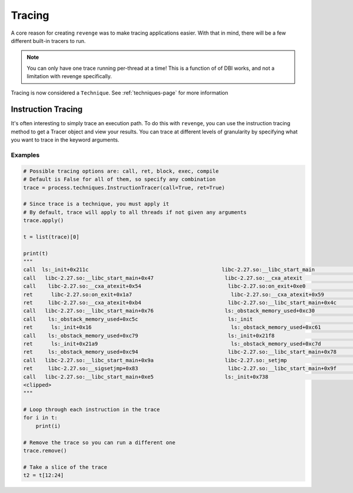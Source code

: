 =======
Tracing
=======

A core reason for creating ``revenge`` was to make tracing applications easier.
With that in mind, there will be a few different built-in tracers to run.

.. note::

    You can only have one trace running per-thread at a time! This is a
    function of of DBI works, and not a limitation with revenge specifically.

Tracing is now considered a ``Technique``. See :ref:`techniques-page` for more
information

Instruction Tracing
===================

It's often interesting to simply trace an execution path. To do this with
``revenge``, you can use the instruction tracing method to get a Tracer object
and view your results. You can trace at different levels of granularity by
specifying what you want to trace in the keyword arguments.

Examples
--------

.. code-block:: python3

    # Possible tracing options are: call, ret, block, exec, compile
    # Default is False for all of them, so specify any combination
    trace = process.techniques.InstructionTracer(call=True, ret=True)

    # Since trace is a technique, you must apply it
    # By default, trace will apply to all threads if not given any arguments
    trace.apply()

    t = list(trace)[0]

    print(t)
    """
    call  ls:_init+0x211c                                           libc-2.27.so:__libc_start_main                      0
    call   libc-2.27.so:__libc_start_main+0x47                       libc-2.27.so:__cxa_atexit                          1
    call    libc-2.27.so:__cxa_atexit+0x54                            libc-2.27.so:on_exit+0xe0                         2
    ret      libc-2.27.so:on_exit+0x1a7                                libc-2.27.so:__cxa_atexit+0x59                   3
    ret     libc-2.27.so:__cxa_atexit+0xb4                            libc-2.27.so:__libc_start_main+0x4c               2
    call   libc-2.27.so:__libc_start_main+0x76                       ls:_obstack_memory_used+0xc30                      1
    call    ls:_obstack_memory_used+0xc5c                             ls:_init                                          2
    ret      ls:_init+0x16                                             ls:_obstack_memory_used+0xc61                    3
    call    ls:_obstack_memory_used+0xc79                             ls:_init+0x21f8                                   2
    ret      ls:_init+0x21a9                                           ls:_obstack_memory_used+0xc7d                    3
    ret     ls:_obstack_memory_used+0xc94                             libc-2.27.so:__libc_start_main+0x78               2
    call   libc-2.27.so:__libc_start_main+0x9a                       libc-2.27.so:_setjmp                               1
    ret     libc-2.27.so:__sigsetjmp+0x83                             libc-2.27.so:__libc_start_main+0x9f               2
    call   libc-2.27.so:__libc_start_main+0xe5                       ls:_init+0x738                                     1
    <clipped>
    """

    # Loop through each instruction in the trace
    for i in t:
        print(i)

    # Remove the trace so you can run a different one
    trace.remove()

    # Take a slice of the trace
    t2 = t[12:24]
